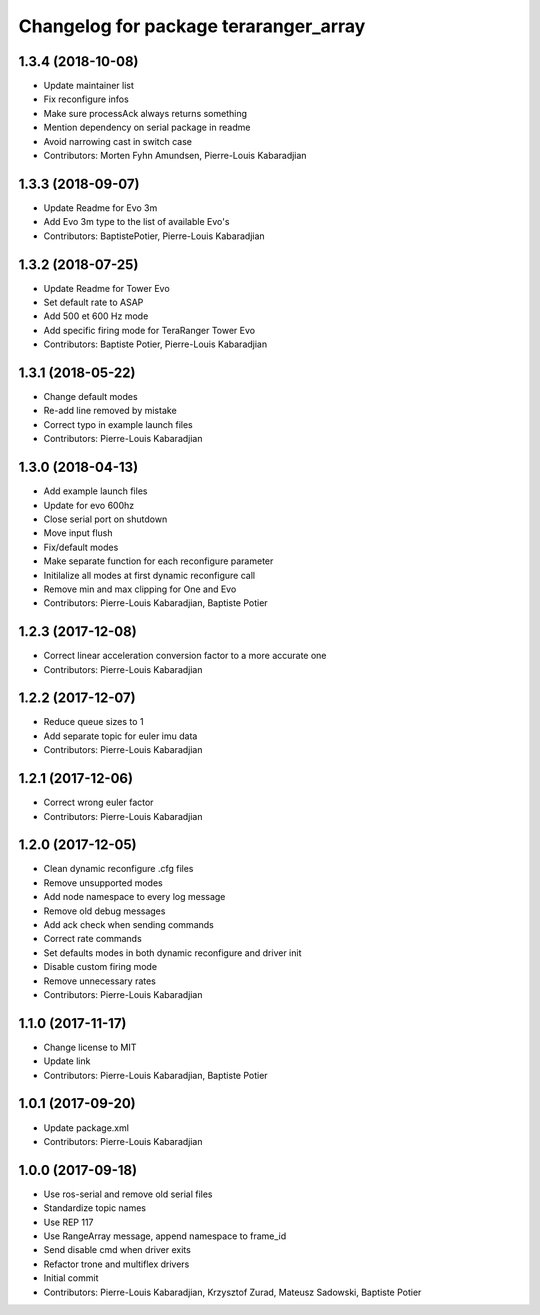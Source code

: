^^^^^^^^^^^^^^^^^^^^^^^^^^^^^^^^^^^^^^
Changelog for package teraranger_array
^^^^^^^^^^^^^^^^^^^^^^^^^^^^^^^^^^^^^^

1.3.4 (2018-10-08)
------------------
* Update maintainer list
* Fix reconfigure infos
* Make sure processAck always returns something
* Mention dependency on serial package in readme
* Avoid narrowing cast in switch case
* Contributors: Morten Fyhn Amundsen, Pierre-Louis Kabaradjian

1.3.3 (2018-09-07)
------------------
* Update Readme for Evo 3m
* Add Evo 3m type to the list of available Evo's
* Contributors: BaptistePotier, Pierre-Louis Kabaradjian

1.3.2 (2018-07-25)
------------------
* Update Readme for Tower Evo
* Set default rate to ASAP
* Add 500 et 600 Hz mode
* Add specific firing mode for TeraRanger Tower Evo
* Contributors: Baptiste Potier, Pierre-Louis Kabaradjian

1.3.1 (2018-05-22)
------------------
* Change default modes
* Re-add line removed by mistake
* Correct typo in example launch files
* Contributors: Pierre-Louis Kabaradjian

1.3.0 (2018-04-13)
------------------
* Add example launch files
* Update for evo 600hz
* Close serial port on shutdown
* Move input flush
* Fix/default modes
* Make separate function for each reconfigure parameter
* Initilalize all modes at first dynamic reconfigure call
* Remove min and max clipping for One and Evo
* Contributors: Pierre-Louis Kabaradjian, Baptiste Potier

1.2.3 (2017-12-08)
------------------
* Correct linear acceleration conversion factor to a more accurate one
* Contributors: Pierre-Louis Kabaradjian

1.2.2 (2017-12-07)
------------------
* Reduce queue sizes to 1
* Add separate topic for euler imu data
* Contributors: Pierre-Louis Kabaradjian

1.2.1 (2017-12-06)
------------------
* Correct wrong euler factor
* Contributors: Pierre-Louis Kabaradjian

1.2.0 (2017-12-05)
------------------
* Clean dynamic reconfigure .cfg files
* Remove unsupported modes
* Add node namespace to every log message
* Remove old debug messages
* Add ack check when sending commands
* Correct rate commands
* Set defaults modes in both dynamic reconfigure and driver init
* Disable custom firing mode
* Remove unnecessary rates
* Contributors: Pierre-Louis Kabaradjian

1.1.0 (2017-11-17)
------------------
* Change license to MIT
* Update link
* Contributors: Pierre-Louis Kabaradjian, Baptiste Potier

1.0.1 (2017-09-20)
------------------
* Update package.xml
* Contributors: Pierre-Louis Kabaradjian

1.0.0 (2017-09-18)
------------------

* Use ros-serial and remove old serial files
* Standardize topic names
* Use REP 117
* Use RangeArray message, append namespace to frame_id
* Send disable cmd when driver exits
* Refactor trone and multiflex drivers
* Initial commit

* Contributors: Pierre-Louis Kabaradjian, Krzysztof Zurad, Mateusz Sadowski, Baptiste Potier
